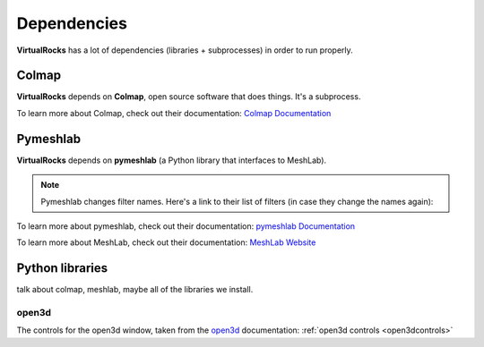 Dependencies
-------------

**VirtualRocks** has a lot of dependencies (libraries + subprocesses) in order to run properly.

.. _colmap:

Colmap
===========

**VirtualRocks** depends on **Colmap**, open source software that does things. It's a subprocess.

To learn more about Colmap, check out their documentation: `Colmap Documentation <https://colmap.github.io/>`_


.. _meshlab:

Pymeshlab
=========

**VirtualRocks** depends on **pymeshlab** (a Python library that interfaces to MeshLab). 

.. note::
    Pymeshlab changes filter names. Here's a link to their list of filters (in case they change the names again):

To learn more about pymeshlab, check out their documentation: `pymeshlab Documentation <https://pymeshlab.readthedocs.io/en/latest/>`_

To learn more about MeshLab, check out their documentation: `MeshLab Website <https://www.meshlab.net>`_


Python libraries
================

talk about colmap, meshlab, maybe all of the libraries we install.

open3d
++++++

The controls for the open3d window, taken from the 
`open3d <https://www.open3d.org/docs/latest/tutorial/visualization/visualization.html#Visualization>`_ documentation:
:ref:`open3d controls <open3dcontrols>`
